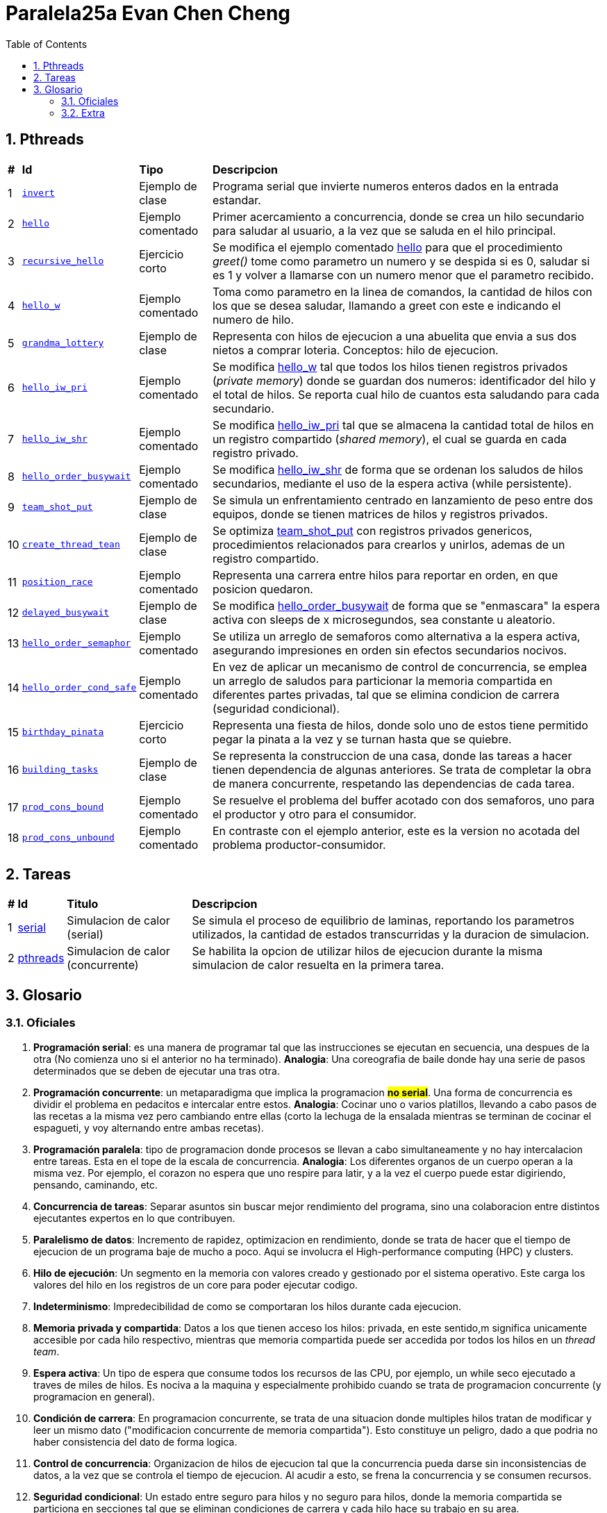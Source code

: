 = Paralela25a Evan Chen Cheng
:experimental:
:nofooter:
:source-highlighter: highlightjs
:sectnums:
:stem: latexmath
:toc:
:xrefstyle: short

== Pthreads

[%autowidth]
|=== 
s|# s|Id s|Tipo s|Descripcion
|1 m|link:pthreads/invert[invert] | Ejemplo de clase |Programa serial que invierte numeros enteros dados en la entrada estandar.
|2 m|link:pthreads/hello[hello] | Ejemplo comentado |Primer acercamiento a concurrencia, donde se crea un hilo secundario para saludar al usuario, a la vez que se saluda en el hilo principal.
|3 m|link:pthreads/recursive_hello[recursive_hello] | Ejercicio corto |Se modifica el ejemplo comentado link:pthreads/hello[hello] para que el procedimiento _greet()_ tome como parametro un numero y se despida si es 0, saludar si es 1 y volver a llamarse con un numero menor que el parametro recibido.
|4 m|link:pthreads/hello_w[hello_w] | Ejemplo comentado |Toma como parametro en la linea de comandos, la cantidad de hilos con los que se desea saludar, llamando a greet con este e indicando el numero de hilo.
|5 m|link:pthreads/grandma_lottery[grandma_lottery] | Ejemplo de clase |Representa con hilos de ejecucion a una abuelita que envia a sus dos nietos a comprar loteria. Conceptos: hilo de ejecucion.
|6 m|link:pthreads/hello_iw_pri[hello_iw_pri] | Ejemplo comentado |Se modifica link:pthreads/hello_w[hello_w] tal que todos los hilos tienen registros privados (_private memory_) donde se guardan dos numeros: identificador del hilo y el total de hilos. Se reporta cual hilo de cuantos esta saludando para cada secundario.
|7 m|link:pthreads/hello_iw_shr[hello_iw_shr] | Ejemplo comentado |Se modifica link:pthreads/hello_iw_pri[hello_iw_pri] tal que se almacena la cantidad total de hilos en un registro compartido (_shared memory_), el cual se guarda en cada registro privado.
|8 m|link:pthreads/hello_order_busywait[hello_order_busywait] | Ejemplo comentado |Se modifica link:pthreads/hello_iw_shr[hello_iw_shr] de forma que se ordenan los saludos de hilos secundarios, mediante el uso de la espera activa (while persistente).
|9 m|link:pthreads/team_shot_put[team_shot_put] | Ejemplo de clase |Se simula un enfrentamiento centrado en lanzamiento de peso entre dos equipos, donde se tienen matrices de hilos y registros privados.
|10 m|link:pthreads/create_thread_team[create_thread_tean] | Ejemplo de clase |Se optimiza link:pthreads/team_shot_put[team_shot_put] con registros privados genericos, procedimientos relacionados para crearlos y unirlos, ademas de un registro compartido.
|11 m|link:pthreads/position_race[position_race] | Ejemplo comentado |Representa una carrera entre hilos para reportar en orden, en que posicion quedaron.
|12 m|link:pthreads/delated_busy_wait[delayed_busywait] | Ejemplo de clase |Se modifica link:pthreads/hello_order_busywait[hello_order_busywait] de forma que se "enmascara" la espera activa con sleeps de x microsegundos, sea constante u aleatorio.
|13 m|link:pthreads/hello_order_semaphor[hello_order_semaphor] | Ejemplo comentado |Se utiliza un arreglo de semaforos como alternativa a la espera activa, asegurando impresiones en orden sin efectos secundarios nocivos.
|14 m|link:pthreads/hello_order_cond_safe[hello_order_cond_safe] | Ejemplo comentado |En vez de aplicar un mecanismo de control de concurrencia, se emplea un arreglo de saludos para particionar la memoria compartida en diferentes partes privadas, tal que se elimina condicion de carrera (seguridad condicional).
|15 m|link:pthreads/birthday_pinata[birthday_pinata] | Ejercicio corto |Representa una fiesta de hilos, donde solo uno de estos tiene permitido pegar la pinata a la vez y se turnan hasta que se quiebre.
|16 m|link:pthreads/building_tasks[building_tasks] | Ejemplo de clase |Se representa la construccion de una casa, donde las tareas a hacer tienen dependencia de algunas anteriores. Se trata de completar la obra de manera concurrente, respetando las dependencias de cada tarea.
|17 m|link:pthreads/prod_cons_bound[prod_cons_bound] | Ejemplo comentado |Se resuelve el problema del buffer acotado con dos semaforos, uno para el productor y otro para el consumidor.
|18 m|link:pthreads/prod_cons_unbound[prod_cons_unbound] | Ejemplo comentado |En contraste con el ejemplo anterior, este es la version no acotada del problema productor-consumidor. 
|===

== Tareas
[%autowidth]
|=== 
s|# s|Id s|Titulo s|Descripcion
|1 |link:homeworks/serial[serial] |Simulacion de calor (serial) |Se simula el proceso de equilibrio de laminas, reportando los parametros utilizados, la cantidad de estados transcurridas y la duracion de simulacion.
|2 |link:homeworks/pthrads[pthreads] |Simulacion de calor (concurrente) |Se habilita la opcion de utilizar hilos de ejecucion durante la misma simulacion de calor resuelta en la primera tarea.
|===

== Glosario
=== Oficiales
    1. *Programación serial*: es una manera de programar tal que las instrucciones se ejecutan en secuencia, una despues de la otra (No comienza uno si el anterior no ha terminado). *Analogia*: Una coreografia de baile donde hay una serie de pasos determinados que se deben de ejecutar una tras otra.

    2. *Programación concurrente*: un metaparadigma que implica la programacion #**no serial**#. Una forma de concurrencia es dividir el problema en pedacitos e intercalar entre estos. *Analogia*: Cocinar uno o varios platillos, llevando a cabo pasos de las recetas a la misma vez pero cambiando entre ellas (corto la lechuga de la ensalada mientras se terminan de cocinar el espagueti, y voy alternando entre ambas recetas). 

    3. *Programación paralela*: tipo de programacion donde procesos se llevan a cabo simultaneamente y no hay intercalacion entre tareas. Esta en el tope de la escala de concurrencia. *Analogia*: Los diferentes organos de un cuerpo operan a la misma vez. Por ejemplo, el corazon no espera que uno respire para latir, y a la vez el cuerpo puede estar digiriendo, pensando, caminando, etc.

    4. *Concurrencia de tareas*: Separar asuntos sin buscar mejor rendimiento del programa, sino una colaboracion entre distintos ejecutantes expertos en lo que contribuyen. 

    5. *Paralelismo de datos*: Incremento de rapidez, optimizacion en rendimiento, donde se trata de hacer que el tiempo de ejecucion de un programa baje de mucho a poco. Aqui se involucra el High-performance computing (HPC) y clusters.

    6. *Hilo de ejecución*: Un segmento en la memoria con valores creado y gestionado por el sistema operativo. Este carga los valores del hilo en los registros de un core para poder ejecutar codigo.

    7. *Indeterminismo*: Impredecibilidad de como se comportaran los hilos durante cada ejecucion.

    8. *Memoria privada y compartida*: Datos a los que tienen acceso los hilos: privada, en este sentido,m significa unicamente accesible por cada hilo respectivo, mientras que memoria compartida puede ser accedida por todos los hilos en un _thread team_. 

    9. *Espera activa*: Un tipo de espera que consume todos los recursos de las CPU, por ejemplo, un while seco ejecutado a traves de miles de hilos. Es nociva a la maquina y especialmente prohibido cuando se trata de programacion concurrente (y programacion en general).

    10. *Condición de carrera*: En programacion concurrente, se trata de una situacion donde multiples hilos tratan de modificar y leer un mismo dato ("modificacion concurrente de memoria compartida"). Esto constituye un peligro, dado a que podria no haber consistencia del dato de forma logica.

    11. *Control de concurrencia*: Organizacion de hilos de ejecucion tal que la concurrencia pueda darse sin inconsistencias de datos, a la vez que se controla el tiempo de ejecucion. Al acudir a esto, se frena la concurrencia y se consumen recursos.

    12. *Seguridad condicional*: Un estado entre seguro para hilos y no seguro para hilos, donde la memoria compartida se particiona en secciones tal que se eliminan condiciones de carrera y cada hilo hace su trabajo en su area.

    13. *Exclusión mutua*: Conocido tambien como mutual exclusion, o mutex en ingles, se trata de un mecanismo de control de concurrencia, donde se serializa una region critica, o una region donde se produce condicion de carrera. Esto hace que solo un hilo pueda ejecutar esa seccion de codigo a la vez. *Analogia*: Puente angosto donde solo pasa un carro (hilo) a la vez.

    14. *Semáforo*: Un mecanismo de control de concurrencia que permite concurrencia y orden. A diferencia del mutex, un semaforo no es booleano, sino un valor entero que puede ser positivo, nulo o negativo. Cuando un hilo trata de pasar por un semaforo, le decremente (wait), y si el valor llega a ser negativo, se bloquea. Los siguientes hilos en llegar no podran ejecutar el codigo en la region critica, hasta que los hilos que ya entraron lo vuelvan a incrementar y el valor del semaforo vuelve a ser positivo.

    Barrera.

    Variable de condición.

    Candado de lectura y escritura.

    Descomposición.

    Mapeo.

    Incremento de velocidad (speedup).

    Eficiencia.

    Comunicación punto a punto entre procesos.

    Comunicación colectiva entre procesos.

    Reducción.

=== Extra

    1. Monitor: Cola threadsafe, o una cola con un mutex para regular el producir y consumir en una cola.